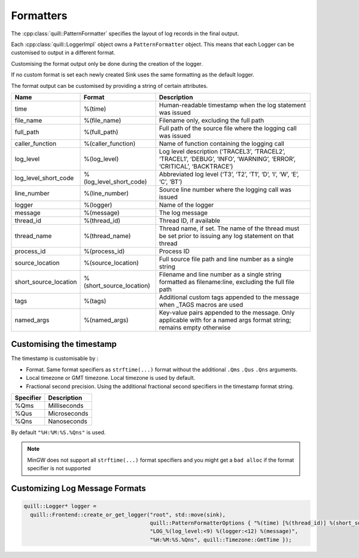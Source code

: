 .. title:: Formatters

Formatters
==========

The :cpp:class:`quill::PatternFormatter` specifies the layout of log records in the final output.

Each :cpp:class:`quill::LoggerImpl` object owns a ``PatternFormatter`` object.
This means that each Logger can be customised to output in a different format.

Customising the format output only be done during the creation of the logger.

If no custom format is set each newly created Sink uses the same formatting as the default logger.

The format output can be customised by providing a string of certain
attributes.

+-------------------------+--------------------------+----------------------------------------+
| Name                    | Format                   | Description                            |
+=========================+==========================+========================================+
| time                    | %(time)                  | Human-readable timestamp when the log  |
|                         |                          | statement was issued                   |
+-------------------------+--------------------------+----------------------------------------+
| file_name               | %(file_name)             | Filename only, excluding the full path |
+-------------------------+--------------------------+----------------------------------------+
| full_path               | %(full_path)             | Full path of the source file where the |
|                         |                          | logging call was issued                |
+-------------------------+--------------------------+----------------------------------------+
| caller_function         | %(caller_function)       | Name of function containing the        |
|                         |                          | logging call                           |
+-------------------------+--------------------------+----------------------------------------+
| log_level               | %(log_level)             | Log level description                  |
|                         |                          | (‘TRACEL3’, ‘TRACEL2’, ‘TRACEL1’,      |
|                         |                          | ‘DEBUG’, ‘INFO’, ‘WARNING’, ‘ERROR’,   |
|                         |                          | ‘CRITICAL’, ‘BACKTRACE’)               |
+-------------------------+--------------------------+----------------------------------------+
| log_level_short_code    | %(log_level_short_code)  | Abbreviated log level (‘T3’, ‘T2’,     |
|                         |                          | ‘T1’, ‘D’, ‘I’, ‘W’, ‘E’, ‘C’, ‘BT’)   |
+-------------------------+--------------------------+----------------------------------------+
| line_number             | %(line_number)           | Source line number where the logging   |
|                         |                          | call was issued                        |
+-------------------------+--------------------------+----------------------------------------+
| logger                  | %(logger)                | Name of the logger                     |
+-------------------------+--------------------------+----------------------------------------+
| message                 | %(message)               | The log message                        |
+-------------------------+--------------------------+----------------------------------------+
| thread_id               | %(thread_id)             | Thread ID, if available                |
+-------------------------+--------------------------+----------------------------------------+
| thread_name             | %(thread_name)           | Thread name, if set. The name of the   |
|                         |                          | thread must be set prior to issuing    |
|                         |                          | any log statement on that thread       |
+-------------------------+--------------------------+----------------------------------------+
| process_id              | %(process_id)            | Process ID                             |
+-------------------------+--------------------------+----------------------------------------+
| source_location         | %(source_location)       | Full source file path and line number  |
|                         |                          | as a single string                     |
+-------------------------+--------------------------+----------------------------------------+
| short_source_location   | %(short_source_location) | Filename and line number as a single   |
|                         |                          | string formatted as filename:line,     |
|                         |                          | excluding the full file path           |
+-------------------------+--------------------------+----------------------------------------+
| tags                    | %(tags)                  | Additional custom tags appended to the |
|                         |                          | message when _TAGS macros are used     |
+-------------------------+--------------------------+----------------------------------------+
| named_args              | %(named_args)            | Key-value pairs appended to the        |
|                         |                          | message. Only applicable with          |
|                         |                          | for a named args format string;        |
|                         |                          | remains empty otherwise                |
+-------------------------+--------------------------+----------------------------------------+

Customising the timestamp
-------------------------

The timestamp is customisable by :

- Format. Same format specifiers as ``strftime(...)`` format without the additional ``.Qms`` ``.Qus`` ``.Qns`` arguments.
- Local timezone or GMT timezone. Local timezone is used by default.
- Fractional second precision. Using the additional fractional second specifiers in the timestamp format string.

========= ============
Specifier Description
========= ============
%Qms      Milliseconds
%Qus      Microseconds
%Qns      Nanoseconds
========= ============

By default ``"%H:%M:%S.%Qns"`` is used.

.. note:: MinGW does not support all ``strftime(...)`` format specifiers and you might get a ``bad alloc`` if the format specifier is not supported

Customizing Log Message Formats
-------------------------------

.. code:: cpp

  quill::Logger* logger =
    quill::Frontend::create_or_get_logger("root", std::move(sink),
                                          quill::PatternFormatterOptions { "%(time) [%(thread_id)] %(short_source_location:<28) "
                                          "LOG_%(log_level:<9) %(logger:<12) %(message)",
                                          "%H:%M:%S.%Qns", quill::Timezone::GmtTime });